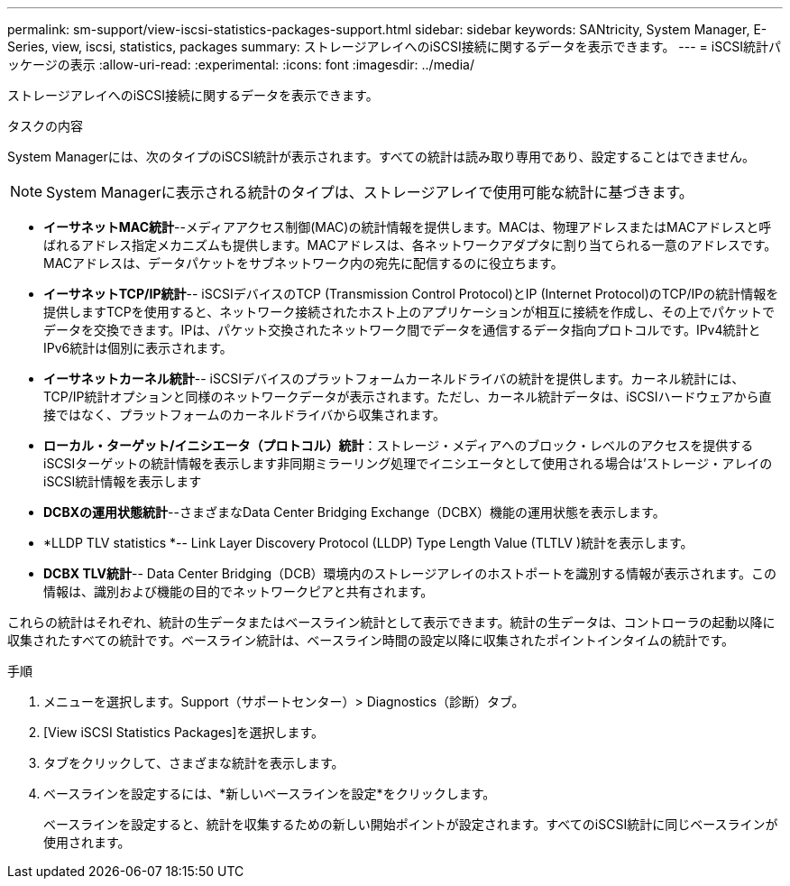 ---
permalink: sm-support/view-iscsi-statistics-packages-support.html 
sidebar: sidebar 
keywords: SANtricity, System Manager, E-Series, view, iscsi, statistics, packages 
summary: ストレージアレイへのiSCSI接続に関するデータを表示できます。 
---
= iSCSI統計パッケージの表示
:allow-uri-read: 
:experimental: 
:icons: font
:imagesdir: ../media/


[role="lead"]
ストレージアレイへのiSCSI接続に関するデータを表示できます。

.タスクの内容
System Managerには、次のタイプのiSCSI統計が表示されます。すべての統計は読み取り専用であり、設定することはできません。


NOTE: System Managerに表示される統計のタイプは、ストレージアレイで使用可能な統計に基づきます。

* *イーサネットMAC統計*--メディアアクセス制御(MAC)の統計情報を提供します。MACは、物理アドレスまたはMACアドレスと呼ばれるアドレス指定メカニズムも提供します。MACアドレスは、各ネットワークアダプタに割り当てられる一意のアドレスです。MACアドレスは、データパケットをサブネットワーク内の宛先に配信するのに役立ちます。
* *イーサネットTCP/IP統計*-- iSCSIデバイスのTCP (Transmission Control Protocol)とIP (Internet Protocol)のTCP/IPの統計情報を提供しますTCPを使用すると、ネットワーク接続されたホスト上のアプリケーションが相互に接続を作成し、その上でパケットでデータを交換できます。IPは、パケット交換されたネットワーク間でデータを通信するデータ指向プロトコルです。IPv4統計とIPv6統計は個別に表示されます。
* *イーサネットカーネル統計*-- iSCSIデバイスのプラットフォームカーネルドライバの統計を提供します。カーネル統計には、TCP/IP統計オプションと同様のネットワークデータが表示されます。ただし、カーネル統計データは、iSCSIハードウェアから直接ではなく、プラットフォームのカーネルドライバから収集されます。
* *ローカル・ターゲット/イニシエータ（プロトコル）統計*：ストレージ・メディアへのブロック・レベルのアクセスを提供するiSCSIターゲットの統計情報を表示します非同期ミラーリング処理でイニシエータとして使用される場合は'ストレージ・アレイのiSCSI統計情報を表示します
* *DCBXの運用状態統計*--さまざまなData Center Bridging Exchange（DCBX）機能の運用状態を表示します。
* *LLDP TLV statistics *-- Link Layer Discovery Protocol (LLDP) Type Length Value (TLTLV )統計を表示します。
* *DCBX TLV統計*-- Data Center Bridging（DCB）環境内のストレージアレイのホストポートを識別する情報が表示されます。この情報は、識別および機能の目的でネットワークピアと共有されます。


これらの統計はそれぞれ、統計の生データまたはベースライン統計として表示できます。統計の生データは、コントローラの起動以降に収集されたすべての統計です。ベースライン統計は、ベースライン時間の設定以降に収集されたポイントインタイムの統計です。

.手順
. メニューを選択します。Support（サポートセンター）> Diagnostics（診断）タブ。
. [View iSCSI Statistics Packages]を選択します。
. タブをクリックして、さまざまな統計を表示します。
. ベースラインを設定するには、*新しいベースラインを設定*をクリックします。
+
ベースラインを設定すると、統計を収集するための新しい開始ポイントが設定されます。すべてのiSCSI統計に同じベースラインが使用されます。


